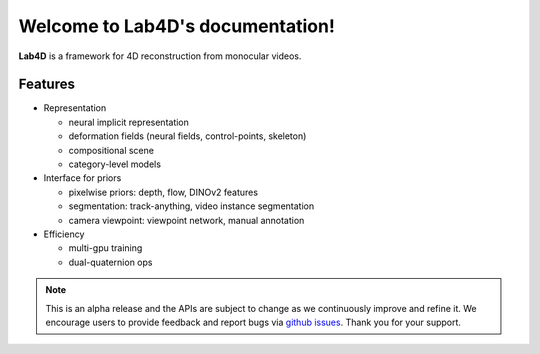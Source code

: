 .. Lab4D documentation master file, created by
   sphinx-quickstart on Fri Jun  2 20:54:08 2023.
   You can adapt this file completely to your liking, but it should at least
   contain the root `toctree` directive.

Welcome to Lab4D's documentation!
=================================

**Lab4D** is a framework for 4D reconstruction from monocular videos. 

Features
-------------------------------
- Representation

  - neural implicit representation

  - deformation fields (neural fields, control-points, skeleton)

  - compositional scene

  - category-level models

- Interface for priors

  - pixelwise priors: depth, flow, DINOv2 features

  - segmentation: track-anything, video instance segmentation

  - camera viewpoint: viewpoint network, manual annotation

- Efficiency

  - multi-gpu training

  - dual-quaternion ops

.. note::

  This is an alpha release and the APIs are subject to change as we continuously improve and refine it. 
  We encourage users to provide feedback and report bugs via `github issues <https://github.com/lab4d-org/lab4d/issues/new/choose>`_. 
  Thank you for your support. 
